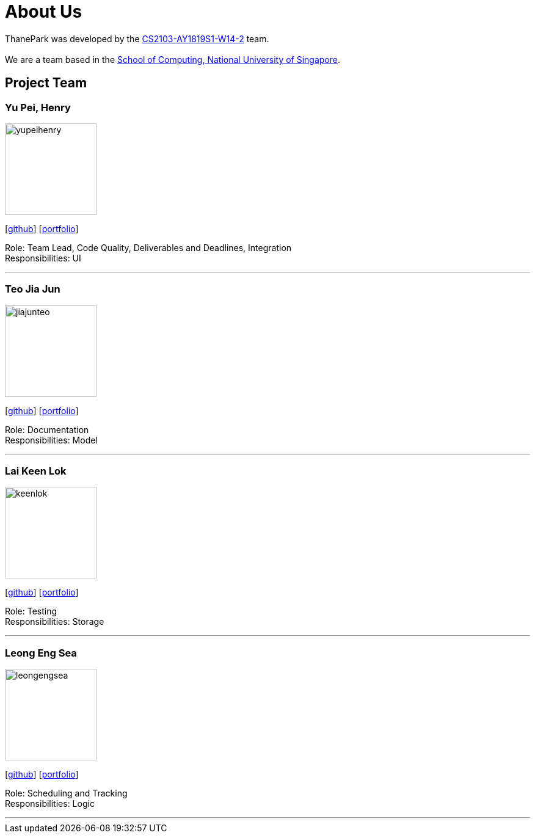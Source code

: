 = About Us
:site-section: AboutUs
:relfileprefix: team/
:imagesDir: images
:stylesDir: stylesheets

ThanePark was developed by the https://github.com/CS2103-AY1819S1-W14-2[CS2103-AY1819S1-W14-2] team. +
{empty} +
We are a team based in the http://www.comp.nus.edu.sg[School of Computing, National University of Singapore].

== Project Team

=== Yu Pei, Henry
image::yupeihenry.png[width="150", align="left"]
{empty}[https://github.com/YuPeiHenry[github]] [<<yupeihenry#, portfolio>>]

Role: Team Lead, Code Quality, Deliverables and Deadlines, Integration +
Responsibilities: UI

'''

=== Teo Jia Jun
image::jiajunteo.png[width="150", align="left"]
{empty}[https://github.com/jiajunteo[github]] [<<jiajunteo#, portfolio>>]

Role: Documentation +
Responsibilities: Model

'''

=== Lai Keen Lok
image::keenlok.png[width="150", align="left"]
{empty}[https://github.com/keenlok[github]] [<<keenlok#, portfolio>>]

Role: Testing +
Responsibilities: Storage

'''

=== Leong Eng Sea
image::leongengsea.png[width="150", align="left"]
{empty}[https://github.com/leongengsea[github]] [<<leongengsea#, portfolio>>]

Role: Scheduling and Tracking +
Responsibilities: Logic

'''
